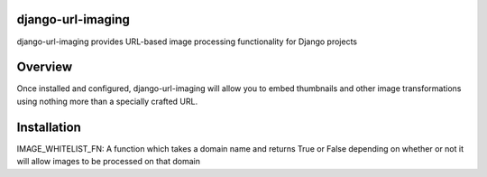 ====
django-url-imaging
====

django-url-imaging provides URL-based image processing functionality for Django
projects

====
Overview
====

Once installed and configured, django-url-imaging will allow you to embed
thumbnails and other image transformations using nothing more than a specially
crafted URL.  

====
Installation
====

IMAGE_WHITELIST_FN: A function which takes a domain name and returns True or False depending on whether or not it will allow images to be processed on that domain
